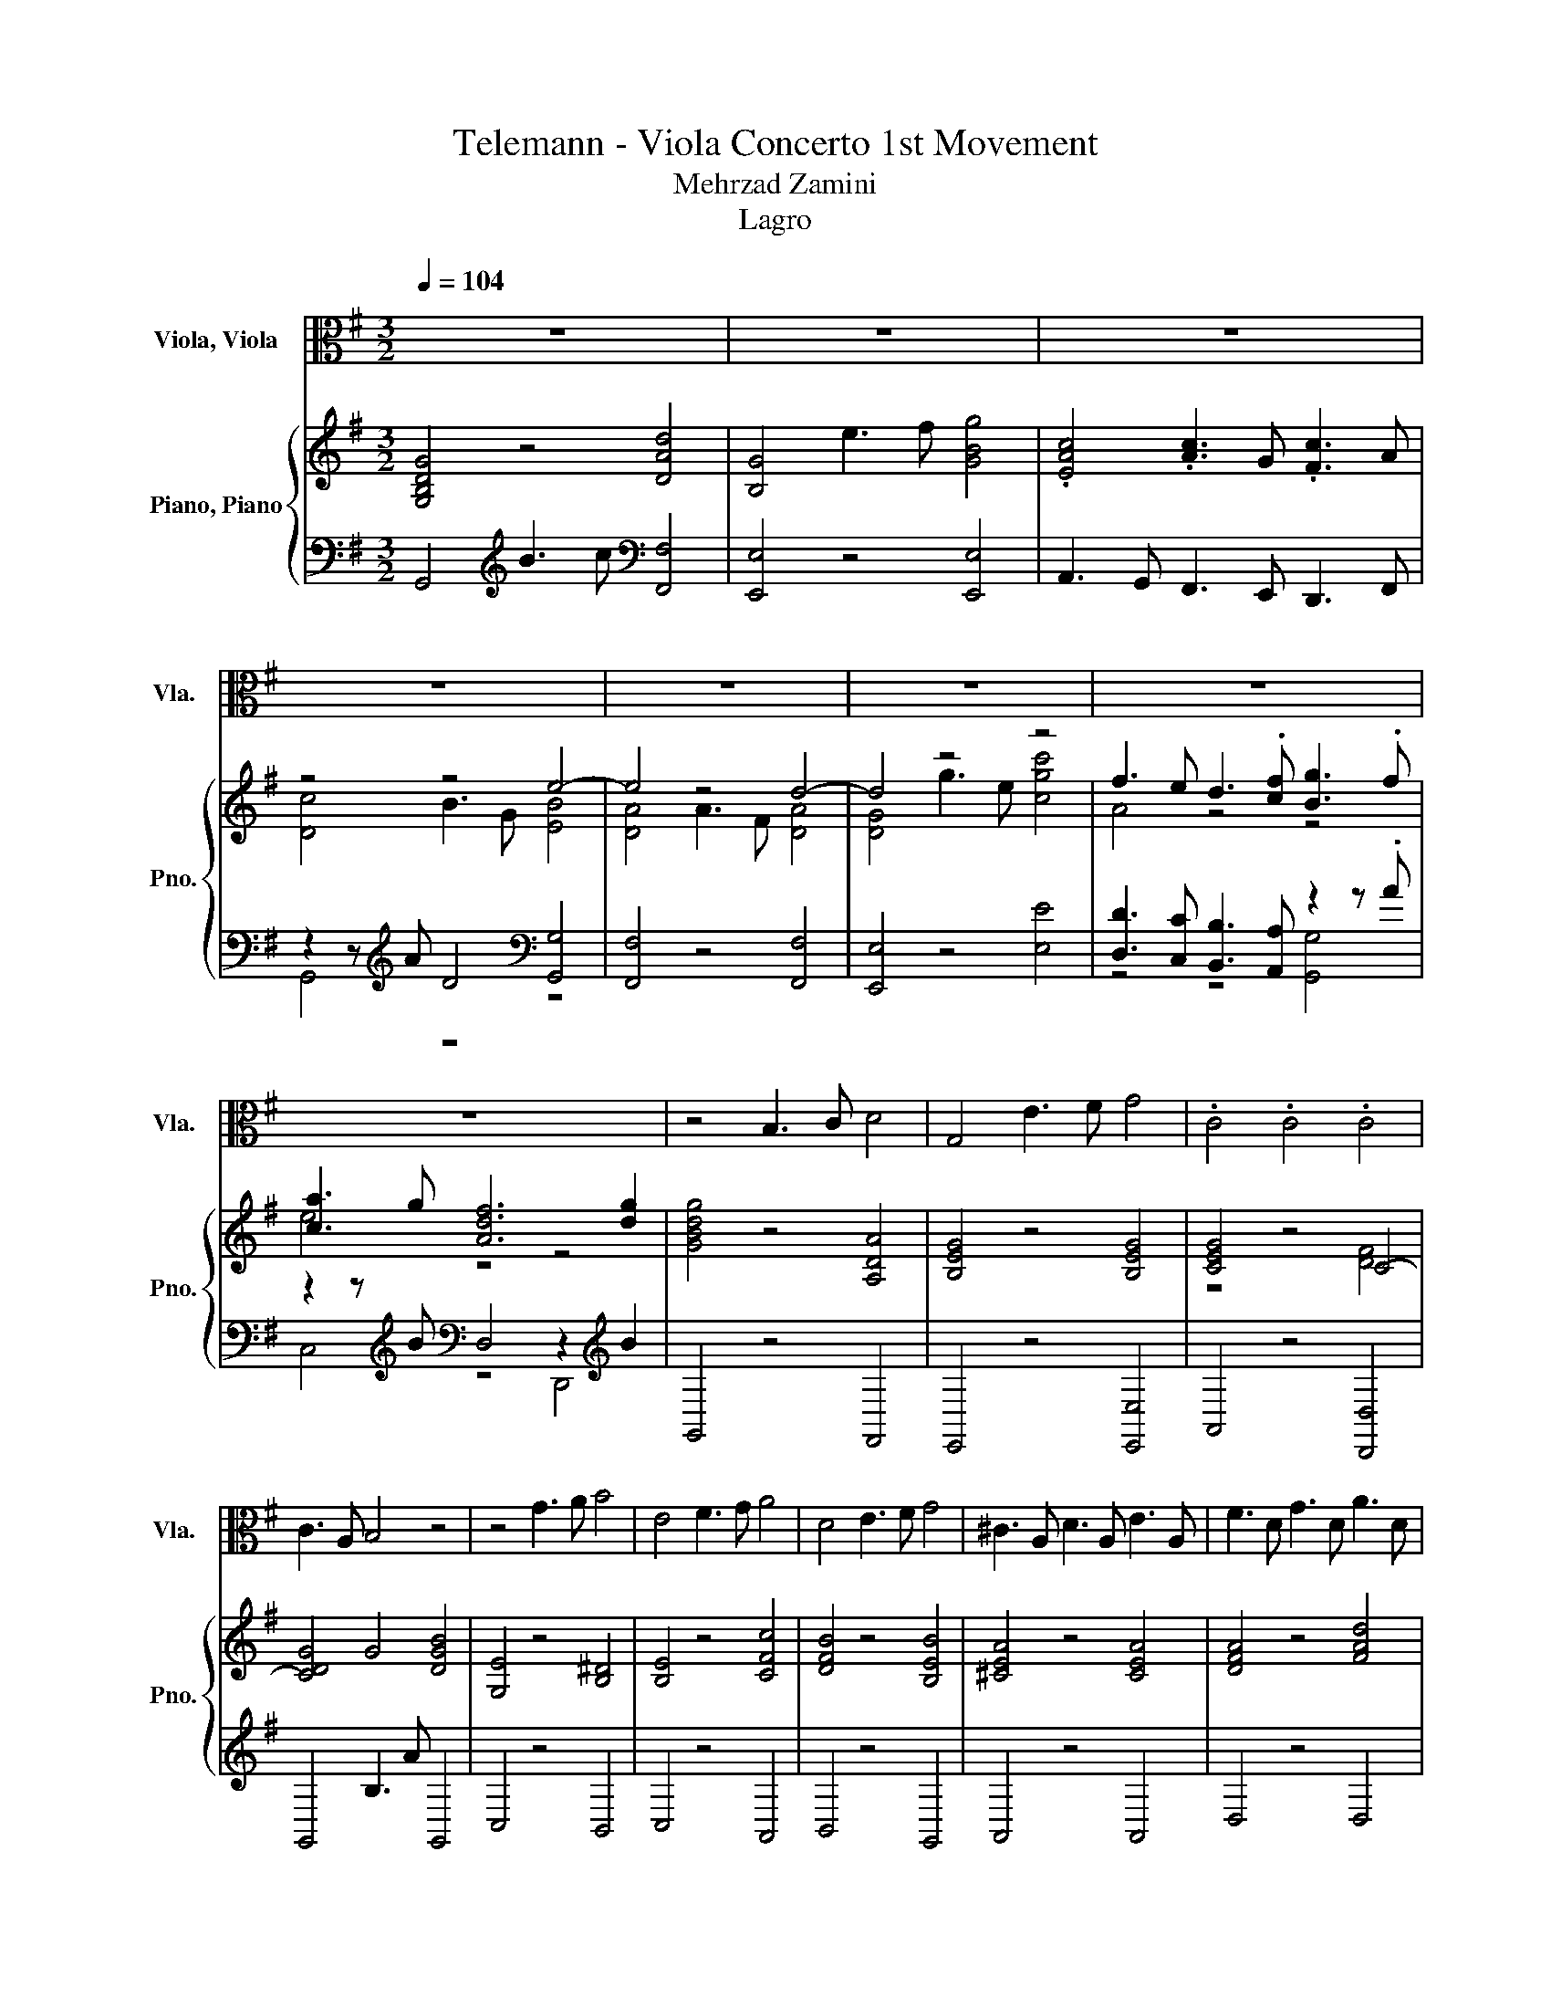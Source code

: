 X:1
T:Telemann - Viola Concerto 1st Movement 
T:Mehrzad Zamini
T:Lagro
%%score ( 1 2 ) { ( 3 5 ) | ( 4 6 ) }
L:1/8
Q:1/4=104
M:3/2
K:G
V:1 alto nm="Viola, Viola" snm="Vla."
V:2 alto 
V:3 treble nm="Piano, Piano" snm="Pno."
V:5 treble 
V:4 bass 
V:6 bass 
V:1
 z12 | z12 | z12 | z12 | z12 | z12 | z12 | z12 | z4 B,3 C D4 | G,4 E3 F G4 | .C4 .C4 .C4 | %11
 C3 A, B,4 z4 | z4 G3 A B4 | E4 F3 G A4 | D4 E3 F G4 | ^C3 A, D3 A, E3 A, | F3 D G3 D A3 D | %17
 z4 z2 z z/4 z/8 F/8-F/8 z/8 z/4 z4 | D8 z4 | z12 | z12 | z4 F3 G A4 | D4 G3 A B4 | E4 c3 A F3 A | %24
 ^D3 B, E3 B, F3 B, | G3 E A3 E B3 E | c3 A =F6 EF | E3 ^G B3 d c3 B | %28
 c3 E/-(3E/4 z/4 c/4 (7:8:7B/4c/4B/4c/4B/4c/4B/4 c/4B/4c/4B/4 (7:8:5z/16 .c3/16B/4c3/16B3/16 z/8 .c3/8 (3z/4 c/4 z/4 .B/4c/4.B/ A2 | %29
 A4 z4 z4 | z12 | z12 | z12 | z4 A3 B c4 | B4 G,3 A, B,4 | E,4 G3 A B4 | A4 F,3 G, A,4 | %37
 D,4 B3 G e4 | z4 A3 F d4 | z4 G3 E c4 | F3 D G3 D A3 D | B3 G c3 G d3 G | %42
 e3 E/ z/4 z/8 G/8 (7:8:7F/4G/4F/4G/4F/4G/4F/4 G/4F/4G/4F/4 (7:8:5z/16 .G3/16F/4G3/16F3/16 z/8 G/4F/8-(3:2:4F/8 z/8 G/4 z/4 .F/4G/4.F/ G2 | %43
 G4 E,3 F, G,4 | C,4[Q:1/4=104] F,3 G,[Q:1/4=104] A,4[Q:1/4=12][Q:1/4=12] | %45
 (3D,F,A, C2 (3F,A,C ED ^CD (3FAc | ed^cd (3=cFA (3cdf c'4[Q:1/4=12] | %47
[Q:1/4=104] z2 z D F3 A c2 BA | %48
 d3 c/ z/4 z/8 B/8 (7:8:7A/4B/4A/4B/4A/4B/4A/4 B/4A/4B/4A/4 (7:8:5z/16 .B3/16A/4B3/16A3/16 z/8 B/4A/8-(3:2:4A/8 z/8 B/4 z/4 .A/4B/4.A/ G2 | %49
 G4 z4 z4 | z12 | z12 | z12 | z12 | z12 | z12 | z12 | %57
 z12[Q:1/4=102][Q:1/4=101][Q:1/4=99][Q:1/4=98][Q:1/4=96][Q:1/4=95][Q:1/4=93][Q:1/4=92][Q:1/4=90][Q:1/4=89][Q:1/4=87][Q:1/4=86][Q:1/4=84][Q:1/4=83][Q:1/4=81][Q:1/4=80] | %58
[Q:1/4=78] z12[Q:1/4=12][Q:1/4=78] |] %59
V:2
 x12 | x12 | x12 | x12 | x12 | x12 | x12 | x12 | x12 | x12 | x12 | x12 | x12 | x12 | x12 | x12 | %16
 x12 | %17
 B3 G/ z/4 z/8 F/8 (3E/F/E/(3F/.E/.F/ E/4F/4(3:2:2E/F/4 z/8 .E3/8 (3:2:2z/4 E/ (5:4:4F/4 z/8 E3/8F/E/4F/4 z/8 .E3/8 D2 | %18
 x12 | x12 | x12 | x12 | x12 | x12 | x12 | x12 | x12 | x12 | z4 z4 z/4 z/8 B/8-B/8 z/8 z/4 z z2 | %29
 x12 | x12 | x12 | x12 | x12 | x12 | x12 | x12 | x12 | x12 | x12 | x12 | x12 | x12 | x12 | x12 | %45
 x12 | x12 | x12 | x12 | x12 | x12 | x12 | x12 | x12 | x12 | x12 | x12 | x12 | x12 |] %59
V:3
 [G,B,DG]4 z4 [DAd]4 | [B,G]4 e3 f [GBg]4 | .[EAc]4 .[Ac]3 G .[Fc]3 A | z4 z4 e4- | e4 z4 d4- | %5
 d4 z4 z4 | f3 e d3 .[cf] [Bg]3 .f | [ca]3 g [Adf]6 [dg]2 | [GBdg]4 z4 [A,DA]4 | %9
 [B,EG]4 z4 [B,EG]4 | [CEG]4 z4 C4- | [CDG]4 G4 [DGB]4 | [G,E]4 z4 [B,^D]4 | [B,E]4 z4 [CFc]4 | %14
 [DFB]4 z4 [B,EB]4 | [^CEA]4 z4 [CEA]4 | [DFA]4 z4 [FAd]4 | [EBd]4 [EA^c]8 | [FAd]4 f3 g [Aea]4 | %19
 [FBd]4 b3 ^c' [dfd']4 | z4 e4 g4 | [Ag]4 [df]4 [A,DF]4 | [G,DG]4 z4 [B,DG]4 | [CEG]4 z4 [CFA]4 | %24
 [B,^DF]4 z4 [DFB]4 | [EGB]4 z4 [B,EG]4 | [CEA]4 z4 [D=F]4 | [DE]4 z4 [CEA]4 | [C=FA]4 [B,E^G]8 | %29
 [^CEA]4 ^c3 d [EAe]4 | [DFA]4 f3 ^g [Ada]4 | [GBd]4 g3 a [Bdb]4 | [Ada]4 [Bdg]4 [A^cg]4 | %33
 [Adf]4 z4 [DAc]4 | [DGB]4 z4[K:bass] [D,B,]4 | [E,G,]4 z4[K:treble] [DB]4 | %36
 [FA]4 z4[K:bass] [F,A,]4 | [D,G,]4 z4[K:treble] [EB]4 | [EA]4 z4 [DA]4 | [DG]4 z4 [CG]4 | %40
 [A,FA]4 z4 [Fd]4 | [GB]4 z4 [DGd]4 | [Ec]4 [DFA]8 | [B,EG]4 z4 [B,EG]4 | [CF]8 z4 | z12 | z12 | %47
 [A,DF]12 | [G,DG]4 [A,DF]8 | [B,DG]4 B3 c [DAd]4 | [B,EG]4 g3 a [Bfb]4 | [Aea]4 z4 [^cg]4 | %52
 g4 z4 b4- | b4 z4 a4- | a4 z4 z4 | .[Ec]3 B .[Ac]3 G .[Fc]3 E | D3- [DA] B3 c d3 g | e3 c z4 D,4 | %58
 [B,DG]12 |] %59
V:4
 G,,4[K:treble] B3 c[K:bass] [F,,F,]4 | [E,,E,]4 z4 [E,,E,]4 | A,,3 G,, F,,3 E,, D,,3 F,, | %3
 z2 z[K:treble] A D4[K:bass] [G,,G,]4 | [F,,F,]4 z4 [F,,F,]4 | [E,,E,]4 z4 [E,E]4 | %6
 [D,D]3 [C,C] [B,,B,]3 [A,,A,] z2 z .A | z2 z[K:treble] B[K:bass] D,4 z2[K:treble] B2 | %8
 G,,4 z4 F,,4 | E,,4 z4 [E,,E,]4 | A,,4 z4 [D,,D,]4 | G,,4 B,3 A G,,4 | C,4 z4 B,,4 | C,4 z4 A,,4 | %14
 B,,4 z4 G,,4 | A,,4 z4 A,,4 | D,4 z4 D,4 | G,4 A,4 A,,4 | [D,,D,]4 z4 [^C,,^C,]4 | %19
 [B,,,B,,]4 z4 [B,,,B,,]4 | [E,,E,]3 [D,,D,] [^C,,^C,]3 [B,,,B,,] [A,,,A,,]3 [C,,C,] | %21
 z2 z[K:treble] e A4[K:bass] C,4 | B,,4 z4 G,,4 | C,4 z4 A,,4 | B,,4 z4 B,,4 | E,4 z4 E,4 | %26
 A,,4 z4 B,,4 | ^G,,4 z4 A,,4 | D,4 E,4 E,,4 | [A,,,A,,]4 z4 [^C,,^C,]4 | [D,,D,]4 z4 [F,,F,]4 | %31
 [G,,G,]4 z4 [G,,G,]4 | [F,,F,]4 z2 z[K:treble] f z2 z a | [D,,D,]4[K:treble] A3 B[K:bass] F,4 | %34
 G,4 z4 G,,4 | C,4[K:treble] G3 A[K:bass] G,,4 | D,4 z4 C,,4 | B,,,4 z4 G,,4 | F,,4 z4 F,,4 | %39
 E,,4 z4 [E,,E,]4 | [D,,D,]4 z4 [D,D]4 | [G,D]4 z4 [B,,G,]4 | z2 z[K:treble] B[K:bass] D,4 z2 G2 | %43
 E,,4 z4 E,,4 | A,,8 z4 | z12 | z12 | [C,,C,]8 [A,,,A,,]4 | [B,,,B,,]3 [C,,C,] [D,,D,]4 [D,,D,]4 | %49
 [G,,,G,,]4 z4 [F,,F,]4 | [E,,E,]4 z4 [D,,D,]4 | [^C,,^C,]4[K:treble] g3 f[K:bass] z2 z a | %52
 [D,,D,]4 z4 [D,D]4 | [C,C]4 z4 [C,C]4 | [B,,B,]4 z4 [B,,B,]4 | [A,,A,]3 G, F,3 E, D,3 C, | %56
 z2 z[K:treble] F G4[K:bass] [B,,,B,,]4 | [C,,C,]4 [D,,D,]4 z2 G2 | [G,,,G,,]12 |] %59
V:5
 x12 | x12 | x12 | [Dc]4 B3 G [EB]4 | [DA]4 A3 F [DA]4 | [DG]4 g3 e [cgc']4 | A4 z4 z4 | e4 z4 z4 | %8
 x12 | x12 | z4 z4 [DF]4 | x12 | x12 | x12 | x12 | x12 | x12 | x12 | x12 | x12 | %20
 .[Beg]4 g3- [dg] ^c3 e | x12 | x12 | x12 | x12 | x12 | x12 | x12 | x12 | x12 | x12 | x12 | x12 | %33
 x12 | x8[K:bass] x4 | x8[K:treble] x4 | x8[K:bass] x4 | x8[K:treble] x4 | x12 | x12 | x12 | x12 | %42
 x12 | x12 | x12 | x12 | x12 | x12 | x12 | x12 | x12 | x12 | A3- [Ae] f3 d [Bf]4 | %53
 [Be]4 e3 c [Ae]4 | [Ad]4 d3 B [Gdg]4 | x12 | [Ac]4 z4 G4- | G4 [DFA]8 | x12 |] %59
V:6
 x4[K:treble] x4[K:bass] x4 | x12 | x12 | G,,4[K:treble] z4[K:bass] z4 | x12 | x12 | %6
 z4 z4 [G,,G,]4 | C,4[K:treble][K:bass] z4 D,,4[K:treble] | x12 | x12 | x12 | x12 | x12 | x12 | %14
 x12 | x12 | x12 | x12 | x12 | x12 | x12 | [D,,D,]4[K:treble] z4[K:bass] z4 | x12 | x12 | x12 | %25
 x12 | x12 | x12 | x12 | x12 | x12 | x12 | z4 [E,,E,]4[K:treble] A,,4 | %33
 x4[K:treble] x4[K:bass] x4 | x12 | x4[K:treble] x4[K:bass] x4 | x12 | x12 | x12 | x12 | x12 | %41
 x12 | [C,G,]4[K:treble][K:bass] z4 D,,4 | x12 | x12 | x12 | x12 | x12 | x12 | x12 | x12 | %51
 z4[K:treble] z4[K:bass] A,,4 | x12 | x12 | x12 | x12 | B,,8[K:treble][K:bass] z4 | z4 z4 D,,4 | %58
 x12 |] %59

